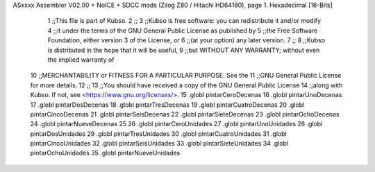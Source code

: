 ASxxxx Assembler V02.00 + NoICE + SDCC mods  (Zilog Z80 / Hitachi HD64180), page 1.
Hexadecimal [16-Bits]



                              1 ;;This file is part of Kubso.
                              2 ;;
                              3 ;;Kubso is free software: you can redistribute it and/or modify
                              4 ;;it under the terms of the GNU General Public License as published by
                              5 ;;the Free Software Foundation, either version 3 of the License, or
                              6 ;;(at your option) any later version.
                              7 ;;
                              8 ;;Kubso is distributed in the hope that it will be useful,
                              9 ;;but WITHOUT ANY WARRANTY; without even the implied warranty of
                             10 ;;MERCHANTABILITY or FITNESS FOR A PARTICULAR PURPOSE.  See the
                             11 ;;GNU General Public License for more details.
                             12 ;;
                             13 ;;You should have received a copy of the GNU General Public License
                             14 ;;along with Kubso.  If not, see <https://www.gnu.org/licenses/>.
                             15 .globl pintarCeroDecenas
                             16 .globl pintarUnoDecenas
                             17 .globl pintarDosDecenas
                             18 .globl pintarTresDecenas
                             19 .globl pintarCuatroDecenas
                             20 .globl pintarCincoDecenas
                             21 .globl pintarSeisDecenas
                             22 .globl pintarSieteDecenas
                             23 .globl pintarOchoDecenas
                             24 .globl pintarNueveDecenas
                             25 
                             26 .globl pintarCeroUnidades
                             27 .globl pintarUnoUnidades
                             28 .globl pintarDosUnidades
                             29 .globl pintarTresUnidades
                             30 .globl pintarCuatroUnidades
                             31 .globl pintarCincoUnidades
                             32 .globl pintarSeisUnidades
                             33 .globl pintarSieteUnidades
                             34 .globl pintarOchoUnidades
                             35 .globl pintarNueveUnidades
